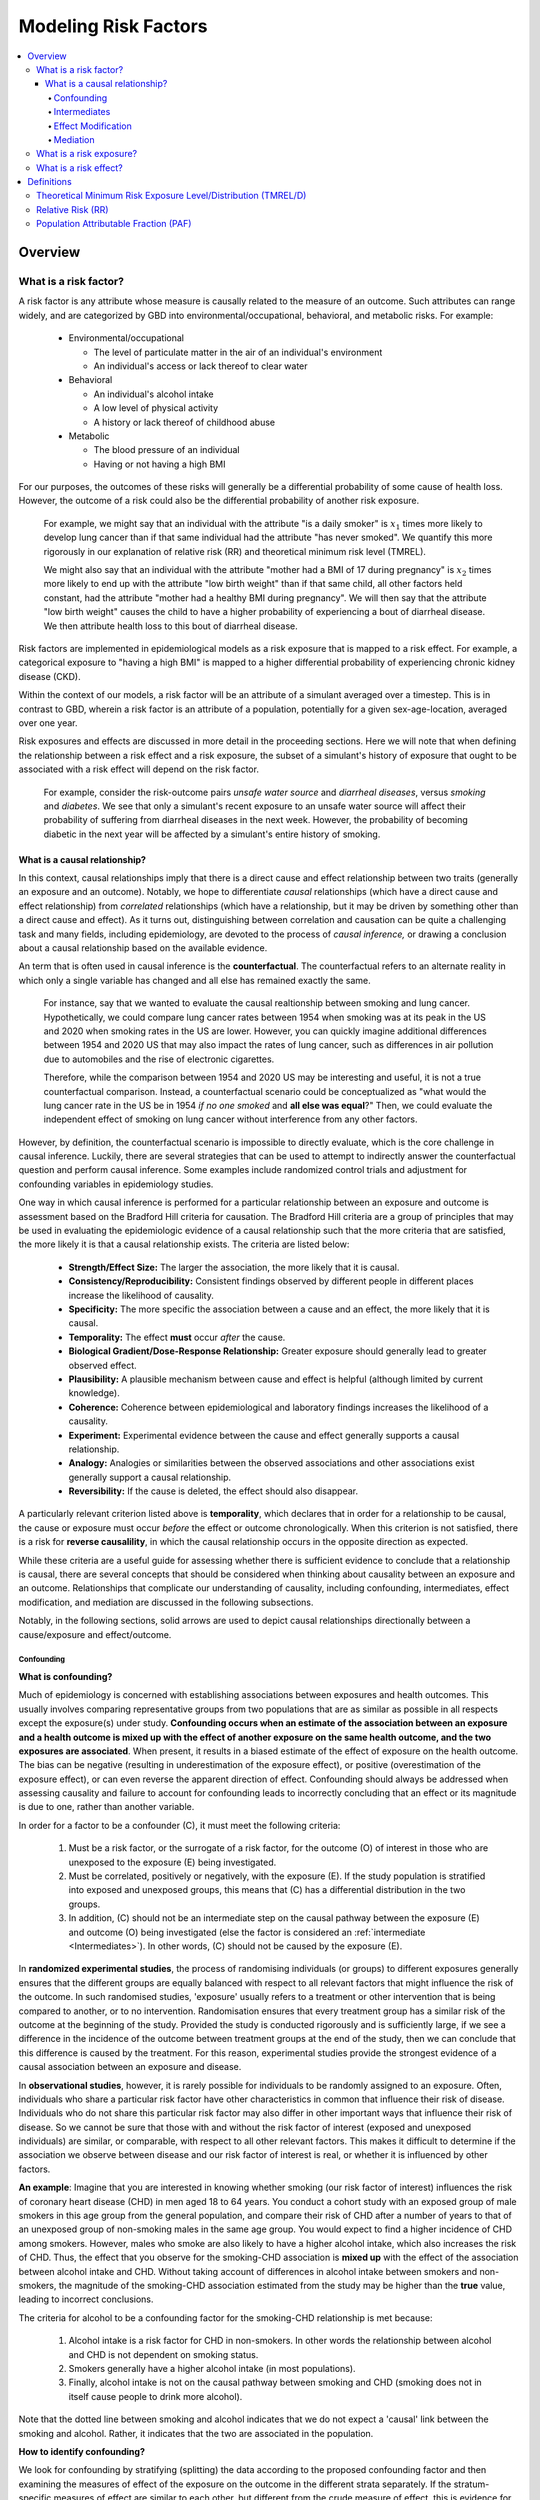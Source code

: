 .. _models_risk_factors:

=====================
Modeling Risk Factors
=====================

.. todo::

  Add description of what's in this document.

  Also see the following sections in :ref:`Modeling Causes <models_cause>`:

  * Learning objectives
  * Why do we want a document that describes each cause model?

  It looks like most of that content is generalizable to both risks and causes.
  Should we put similar sections in both documents, or pull them out into a more
  general document about designing Vivarium models?

  On the other hand, it looks like the following sections in :ref:`Modeling
  Causes <models_cause>` have details that are specific to causes, but should
  have analogues for risks in this document:

  * How is a cause model incorporated into a larger model?
  * What does a model document look like?

.. contents::
  :local:

Overview
--------

What is a risk factor?
++++++++++++++++++++++

.. todo::

  Update this section once this page has been filled in further.

.. todo::
  
  Separate this into "in the field of epi", "in GBD", and "in vivarium"

A risk factor is any attribute whose measure is causally related to the measure 
of an outcome. Such attributes can range widely, and are categorized by GBD into 
environmental/occupational, behavioral, and metabolic risks. For example:

  * Environmental/occupational

    * The level of particulate matter in the air of an individual's environment

    * An individual's access or lack thereof to clear water

  * Behavioral

    * An individual's alcohol intake

    * A low level of physical activity

    * A history or lack thereof of childhood abuse

  * Metabolic

    * The blood pressure of an individual

    * Having or not having a high BMI

For our purposes, the outcomes of these risks will generally be a differential 
probability of some cause of health loss. However, the outcome of a risk could 
also be the differential probability of another risk exposure.

  For example, we might say that an individual with the attribute "is a daily 
  smoker" is :math:`x_1` times more likely to develop lung cancer than if that same 
  individual had the attribute "has never smoked". We quantify this more 
  rigorously in our explanation of relative risk (RR) and theoretical minimum risk 
  level (TMREL).

  We might also say that an individual with the attribute "mother had a BMI of 17 
  during pregnancy" is :math:`x_2` times more likely to end up with the attribute "low 
  birth weight" than if that same child, all other factors held constant, had the 
  attribute "mother had a healthy BMI during pregnancy". We will then say that the 
  attribute "low birth weight" causes the child to have a higher probability of 
  experiencing a bout of diarrheal disease. We then attribute health loss to this 
  bout of diarrheal disease.

Risk factors are implemented in epidemiological models as a risk exposure
that is mapped to a risk effect. For example, a categorical exposure to "having 
a high BMI" is mapped to a higher differential probability of experiencing 
chronic kidney disease (CKD).

Within the context of our models, a risk factor will be an attribute of a 
simulant averaged over a timestep. This is in contrast to GBD, wherein a risk 
factor is an attribute of a population, potentially for a given sex-age-location, 
averaged over one year.

Risk exposures and effects are discussed in more detail in the proceeding 
sections. Here we will note that when defining the relationship between 
a risk effect and a risk exposure, the subset of a simulant's history 
of exposure that ought to be associated with a risk effect will depend on the 
risk factor. 

	For example, consider the risk-outcome pairs *unsafe water 
	source* and *diarrheal diseases*, versus *smoking* and *diabetes*. We see that 
	only a simulant's recent exposure to an unsafe water source will affect their 
	probability of suffering from diarrheal diseases in the next week. However, the 
	probability of becoming diabetic in the next year will be affected by a
	simulant's entire history of smoking.


What is a causal relationship?
^^^^^^^^^^^^^^^^^^^^^^^^^^^^^^

In this context, causal relationships imply that there is a direct cause and 
effect relationship between two traits (generally an exposure and an outcome). 
Notably, we hope to differentiate *causal* relationships (which have a direct 
cause and effect relationship) from *correlated* relationships (which have a 
relationship, but it may be driven by something other than a direct cause and 
effect). As it turns out, distinguishing between correlation and causation can 
be quite a challenging task and many fields, including epidemiology, are 
devoted to the process of *causal inference,* or drawing a conclusion about a 
causal relationship based on the available evidence.

An term that is often used in causal inference is the **counterfactual**. The 
counterfactual refers to an alternate reality in which only a single variable 
has changed and all else has remained exactly the same. 

  For instance, say that we wanted to evaluate the causal realtionship between 
  smoking and lung cancer. Hypothetically, we could compare lung cancer rates 
  between 1954 when smoking was at its peak in the US and 2020 when smoking 
  rates in the US are lower. However, you can quickly imagine additional 
  differences between 1954 and 2020 US that may also impact the rates of lung 
  cancer, such as differences in air pollution due to automobiles and the rise 
  of electronic cigarettes. 

  Therefore, while the comparison between 1954 and 2020 US may be interesting 
  and useful, it is not a true counterfactual comparison. Instead, a 
  counterfactual scenario could be conceptualized as "what would the lung 
  cancer rate in the US be in 1954 *if no one smoked* and **all else was equal**?" 
  Then, we could evaluate the independent effect of smoking on lung cancer
  without interference from any other factors.

However, by definition, the counterfactual scenario is impossible to directly 
evaluate, which is the core challenge in causal inference. Luckily, there are 
several strategies that can be used to attempt to indirectly answer the 
counterfactual question and perform causal inference. Some examples include
randomized control trials and adjustment for confounding variables in 
epidemiology studies.

One way in which causal inference is performed for a particular relationship 
between an exposure and outcome is assessment based on the Bradford Hill 
criteria for causation. The Bradford Hill criteria are a group of principles 
that may be used in evaluating the epidemiologic evidence of a causal 
relationship such that the more criteria that are satisfied, the more likely 
it is that a causal relationship exists. The criteria are listed below:

  - **Strength/Effect Size:** The larger the association, the more likely 
    that it is causal.
  - **Consistency/Reproducibility:** Consistent findings observed by different 
    people in different places increase the likelihood of causality.
  - **Specificity:** The more specific the association between a cause and an 
    effect, the more likely that it is causal.
  - **Temporality:** The effect **must** occur *after* the cause.
  - **Biological Gradient/Dose-Response Relationship:** Greater exposure should 
    generally lead to greater observed effect.
  - **Plausibility:** A plausible mechanism between cause and effect is helpful 
    (although limited by current knowledge).
  - **Coherence:** Coherence between epidemiological and laboratory findings 
    increases the likelihood of a causality.
  - **Experiment:** Experimental evidence between the cause and effect generally 
    supports a causal relationship.
  - **Analogy:** Analogies or similarities between the observed associations and 
    other associations exist generally support a causal relationship.
  - **Reversibility:** If the cause is deleted, the effect should also disappear.

A particularly relevant criterion listed above is **temporality**, which 
declares that in order for a relationship to be causal, the cause or exposure 
must occur *before* the effect or outcome chronologically. When this criterion 
is not satisfied, there is a risk for **reverse causalility**, in which the 
causal relationship occurs in the opposite direction as expected.

While these criteria are a useful guide for assessing whether there is 
sufficient evidence to conclude that a relationship is causal, there are 
several concepts that should be considered when thinking about causality 
between an  exposure and an outcome. Relationships that complicate our 
understanding of causality, including confounding, intermediates, effect 
modification, and mediation are discussed in the following subsections.

Notably, in the following sections, solid arrows are used to depict causal 
relationships directionally between a cause/exposure and effect/outcome. 

.. todo::

  Discuss counterfactual analysis as performed in our assessment of interventions.

  Discuss criteria (sim science and GBD) for modeling a risk outcome pair

Confounding
"""""""""""
**What is confounding?**

Much of epidemiology is concerned with establishing associations between exposures and health outcomes. This usually involves comparing representative groups from two populations that are as similar as possible in all respects except the exposure(s) under study. **Confounding occurs when an estimate of the association between an exposure and a health outcome is mixed up with the effect of another exposure on the same health outcome, and the two exposures are associated**. When present, it results in a biased estimate of the effect of exposure on the health outcome. The bias can be negative (resulting in underestimation of the exposure effect), or positive (overestimation of the exposure effect), or can even reverse the apparent direction of effect. Confounding should always be addressed when assessing causality and failure to account for confounding leads to incorrectly concluding that an effect or its magnitude is due to one, rather than another variable. 

In order for a factor to be a confounder (C), it must meet the following criteria:

  1. Must be a risk factor, or the surrogate of a risk factor, for the outcome (O) of interest in those who are unexposed to the exposure (E) being investigated.
  2. Must be correlated, positively or negatively, with the exposure (E). If the study population is stratified into exposed and unexposed groups, this means that (C) has a differential distribution in the two groups.
  3. In addition, (C) should not be an intermediate step on the causal pathway between the exposure (E) and outcome (O) being investigated (else the factor is considered an :ref:`intermediate <Intermediates>`). In other words, (C) should not be caused by the exposure (E).  

.. todo::
  insert link to intermediates

.. image:: confounding_triangle.svg

In **randomized experimental studies**, the process of randomising individuals (or groups) to different exposures generally ensures that the different groups are equally balanced with respect to all relevant factors that might influence the risk of the outcome. In such randomised studies, 'exposure' usually refers to a treatment or other intervention that is being compared to another, or to no intervention. Randomisation ensures that every treatment group has a similar risk of the outcome at the beginning of the study. Provided the study is conducted rigorously and is sufficiently large, if we see a difference in the incidence of the outcome between treatment groups at the end of the study, then we can conclude that this difference is caused by the treatment. For this reason, experimental studies provide the strongest evidence of a causal association between an exposure and disease.

In **observational studies**, however, it is rarely possible for individuals to be randomly assigned to an exposure. Often, individuals who share a particular risk factor have other characteristics in common that influence their risk of disease. Individuals who do not share this particular risk factor may also differ in other important ways that influence their risk of disease. So we cannot be sure that those with and without the risk factor of interest (exposed and unexposed individuals) are similar, or comparable, with respect to all other relevant factors. This makes it difficult to determine if the association we observe between disease and our risk factor of interest is real, or whether it is influenced by other factors.

**An example**:
Imagine that you are interested in knowing whether smoking (our risk factor of interest) influences the risk of coronary heart disease (CHD) in men aged 18 to 64 years. You conduct a cohort study with an exposed group of male smokers in this age group from the general population, and compare their risk of CHD after a number of years to that of an unexposed group of non-smoking males in the same age group. You would expect to find a higher incidence of CHD among smokers. However, males who smoke are also likely to have a higher alcohol intake, which also increases the risk of CHD. Thus, the effect that you observe for the smoking-CHD association is **mixed up** with the effect of the association between alcohol intake and CHD. Without taking account of differences in alcohol intake between smokers and non-smokers, the magnitude of the smoking-CHD association estimated from the study may be higher than the **true** value, leading to incorrect conclusions.

The criteria for alcohol to be a confounding factor for the smoking-CHD relationship is met because:

  1. Alcohol intake is a risk factor for CHD in non-smokers. In other words the relationship between alcohol and CHD is not dependent on smoking status.  
  2. Smokers generally have a higher alcohol intake (in most populations). 
  3. Finally, alcohol intake is not on the causal pathway between smoking and CHD (smoking does not in itself cause people to drink more alcohol). 

.. image:: smoking_triangle.svg

Note that the dotted line between smoking and alcohol indicates that we do not expect a 'causal' link between the smoking and alcohol. Rather, it indicates that the two are associated in the population.

**How to identify confounding?**

We look for confounding by stratifying (splitting) the data according to the proposed confounding factor and then examining the measures of effect of the exposure on the outcome in the different strata separately. If the stratum-specific measures of effect are similar to each other, but different from the crude measure of effect, this is evidence for confounding. We can now consider a numerical example to demonstrate how you can look for confounding in data from an epidemiological study.

**An example**:
A report was published that made the novel claim that coffee consumption is associated with risk of cancer of the pancreas. Here, the exposure (E) is coffee consumption and the outcome (O) is cancer of the pancreas. The importance of this finding was disputed because it was pointed out that coffee consumption is associated with cigarette smoking, and smoking is known to be a risk factor for cancer of the pancreas. Thus, smoking may be confounding (C) the association between coffee consumption and risk of cancer of the pancreas.

(Smoking is a credible alternative explanation for the reported association between coffee and pancreatic cancer. While there are many other things that are associated with coffee drinking, for any of these things to provide a credible alternative explanation for the coffee-cancer relationship, they would have to be associated with cancer risk indepedent of coffee drinking [criteria 1].)

Suppose that the association between coffee consumption and pancreatic cancer was detected in a case-control study, where the basic data was as follows:

+---------+---------------+-----------------------+
|         | Drinks coffee | Does not drink coffee | 
+=========+===============+=======================+
| Cases   |      450      |          300          | 
+---------+---------------+-----------------------+
| Control |      200      |          250          |
+---------+---------------+-----------------------+
  
From this data, it seems that the odds of coffee consumption among cases (450/300 = 1.5) is higher than that among controls (200/250 = 0.8), giving an odds ratio of 1.9.

Suppose we now look at the association between coffee consumption and pancreatic cancer separately for smokers and non-smokers. This is known as stratification. 

The table below shows the data on coffee consumption and disease status for smokers and non-smokers (or stratified by smoking status):

+----------+---------------------------------------+---------------------------------------+
|          | Smokers                               | Non-smokers                           |
+==========+===============+=======================+===============+=======================+
|          | Drinks coffee | Does not drink coffee | Drinks coffee | Does not drink coffee |
+----------+---------------+-----------------------+---------------+-----------------------+
| Cases    |      400      |          200          |       50      |          100          |
+----------+---------------+-----------------------+---------------+-----------------------+
| Control  |      100      |          50           |      100      |          200          |
+----------+---------------+-----------------------+---------------+-----------------------+
|Odds ratio| (400/200)÷(100/50) = 1.0              | (50/100)÷(100/200) = 1.0              |
+----------+---------------------------------------+---------------------------------------+

If smoking had no influence on the association between coffee consumption and pancreatic cancer, then we would expect that the odds ratio would still be about 1.9, both in smokers and non-smokers. In fact, in our example, the odds ratio for both smokers and non-smokers is 1.0. In other words, after stratifying by smoking status, there appears to be no evidence of an association between coffee consumption and pancreatic cancer. The results support the suggestion that smoking confounded the association between coffee and risk of cancer of the pancreas. The statistical association between coffee drinking and cancer is still valid, but the explanation for this association is that it is largely due to unequal distribution of smoking behaviour among people who do, and do not, drink coffee.

Why should this be? We mentioned earlier that, in order for a factor to be a confounder, it must be associated with the risk factor under investigation. In our example, we can investigate whether this is true by examining the data from *controls*, since the distribution of all exposures in the control group should reflect the distribution of exposures in the population from which the cases originated. 

The table below shows the association between the exposure (E), coffee consumption, and the confounder (C), smoking, *among the controls* [criteria 2]:

+------------+---------------+-----------------------+
|            | Drinks coffee | Does not drink coffee | 
+============+===============+=======================+
|Smokers     | 100 (**50%**) |       50 (**20%**)    |  
+------------+---------------+-----------------------+
|Non-smokers |   100 (50%)   |       200 (80%)       |
+------------+---------------+-----------------------+
|Total       |  200 (100%)   |      250 (100%)       |
+------------+---------------+-----------------------+

We can see that, among coffee drinkers, 1 in 2 (50%) are smokers, whereas among those who do not drink coffee, only 1 in 5 (20%) are smokers. This observation satisfies the first criterion for a confounding factor, that it must be associated with the risk factor under investigation. The coffee drinkers and non-coffee drinkers are not comparable (similar) in their drinking habits. (* Note: In a cohort study, we could look at this association by constructing a similar table, but replacing the number of controls in each cell with the number of person-years at risk (or the number of persons at the start of follow-up if we are conducting an analysis of risks rather than rates)).

We also mentioned above that, for a factor to be a confounder, it should be a risk factor for the outcome and that this relationship is not dependent on exposure status [criteria 1]. In our example, we can confirm this by looking at the association between smoking and pancreatic cancer separately for those who drink coffee and those who do not:

+----------+---------------------------+---------------------------+
|          | Drinks coffee             | Does not drink coffee     |
+==========+=============+=============+=============+=============+
|          | Smoker      | Non-smoker  | Smokers     | Non-smokers |
+----------+-------------+-------------+-------------+-------------+
| Cases    |      400    |    50       |   200       |     100     |
+----------+-------------+-------------+-------------+-------------+
| Control  |      100    |    100      |   50        |     200     |
+----------+-------------+-------------+-------------+-------------+
|Odds ratio| (400/50)÷(100/100) = 8.0  | (200/100)÷(50/200) = 8.0  |
+----------+---------------------------+---------------------------+

The odds of pancreatic cancer are 8 times higher among individuals who smoke than among individuals who do not smoke regardless of whether or not they drink coffee. This then satisfies the first criterion that the factor must be a risk factor for the disease in those unexposed.

Finally, we can be confident that smoking is not on the causal pathway between coffee drinking and pancreatic cancer, so the third criterion for being a confounder is satisfied.

It should now be clearer why smoking acts as a confounder in the association between coffee consumption and pancreatic cancer. Smoking is itself a risk factor for pancreatic cancer, and smoking is also differentially distributed between those who drink and not drink coffee. Thus, when we first looked at the overall association between coffee consumption and pancreatic cancer, the effect of coffee consumption was **mixed up** with the effect of smoking (because there are proportionately more smokers among those who drink coffee than among those who do not). But once we accounted for smoking by looking at the data separately for smokers and non-smokers, it became clear that there is, in fact, no evidence for an association between coffee and pancreatic cancer.

Having established that smoking appears to confound the association between coffee consumption and pancreatic cancer, the final step is to combine, or pool, the data across strata of smoking to obtain a combined, or pooled, estimate of the effect of coffee consumption on pancreatic cancer adjusted for the confounding effect of smoking. This pooled estimate is an average of the effect across all strata of smoking weighted by the size of each stratum. There are statistical methods for obtaining such pooled estimates (e.g. Mantel-Haenszel, regression). There are a number of strategies to minimise or deal with confounding, both when designing a study and in the analysis phase.

.. todo::
  How does GBD handle confounding

Intermediates
"""""""""""""

Effect Modification
"""""""""""""""""""

Mediation
"""""""""

What is a risk exposure?
++++++++++++++++++++++++

What is a risk effect?
++++++++++++++++++++++

Definitions
-----------

Theoretical Minimum Risk Exposure Level/Distribution (TMREL/D)
++++++++++++++++++++++++++++++++++++++++++++++++++++++++++++++

Relative Risk (RR)
++++++++++++++++++

Population Attributable Fraction (PAF)
++++++++++++++++++++++++++++++++++++++
